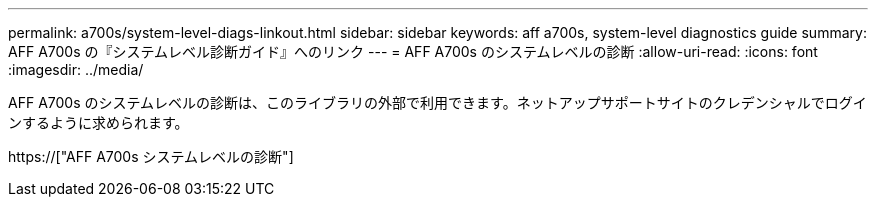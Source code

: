 ---
permalink: a700s/system-level-diags-linkout.html 
sidebar: sidebar 
keywords: aff a700s, system-level diagnostics guide 
summary: AFF A700s の『システムレベル診断ガイド』へのリンク 
---
= AFF A700s のシステムレベルの診断
:allow-uri-read: 
:icons: font
:imagesdir: ../media/


[role="lead"]
AFF A700s のシステムレベルの診断は、このライブラリの外部で利用できます。ネットアップサポートサイトのクレデンシャルでログインするように求められます。

https://["AFF A700s システムレベルの診断"]

